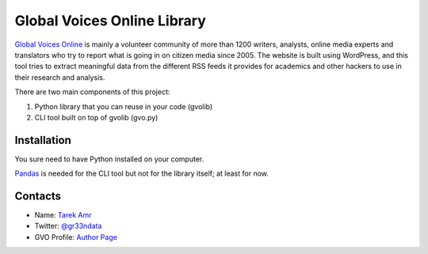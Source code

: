 Global Voices Online Library 
=============================

`Global Voices Online <http://globalvoicesonline.org/>`_ is mainly a volunteer community of more than 1200 writers, analysts, online media experts and translators who try to report what is going in on citizen media since 2005. The website is built using WordPress, and this tool tries to extract meaningful data from the different RSS feeds it provides for academics and other hackers to use in their research and analysis. 

There are two main components of this project:

#. Python library that you can reuse in your code (gvolib) 
#. CLI tool built on top of gvolib (gvo.py)


Installation
-------------

You sure need to have Python installed on your computer.

`Pandas <http://pandas.pydata.org/>`_ is needed for the CLI tool but not for the library itself; at least for now.


Contacts
--------
 
+ Name: `Tarek Amr <http://tarekamr.appspot.com/>`_
+ Twitter: `@gr33ndata <https://twitter.com/gr33ndata>`_
+ GVO Profile: `Author Page <http://globalvoicesonline.org/author/tarek-amr/>`_

